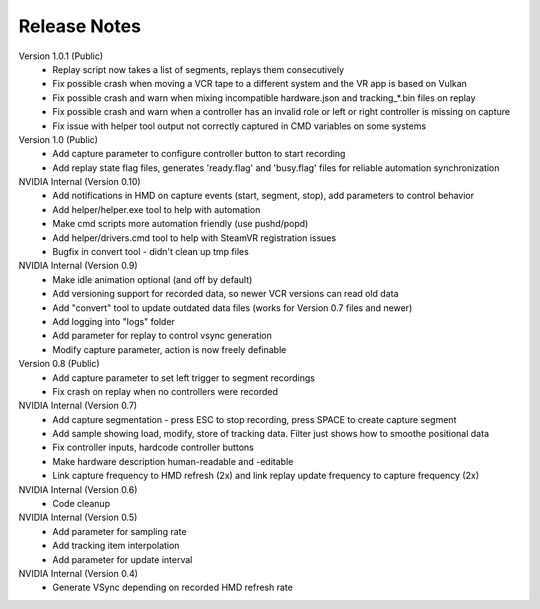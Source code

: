 .. Copyright (c) 2022, NVIDIA CORPORATION. All rights reserved.
   NVIDIA CORPORATION and its licensors retain all intellectual property
   and proprietary rights in and to this software, related documentation
   and any modifications thereto. Any use, reproduction, disclosure or
   distribution of this software and related documentation without an express
   license agreement from NVIDIA CORPORATION is strictly prohibited.


Release Notes
=============

Version 1.0.1 (Public)
	* Replay script now takes a list of segments, replays them consecutively
	* Fix possible crash when moving a VCR tape to a different system and the VR app is based on Vulkan
	* Fix possible crash and warn when mixing incompatible hardware.json and tracking_*.bin files on replay
	* Fix possible crash and warn when a controller has an invalid role or left or right controller is missing on capture
	* Fix issue with helper tool output not correctly captured in CMD variables on some systems
	
Version 1.0 (Public)
	* Add capture parameter to configure controller button to start recording 
	* Add replay state flag files, generates 'ready.flag' and 'busy.flag' files for reliable automation synchronization

NVIDIA Internal (Version 0.10)
	* Add notifications in HMD on capture events (start, segment, stop), add parameters to control behavior
	* Add helper/helper.exe tool to help with automation
	* Make cmd scripts more automation friendly (use pushd/popd)
	* Add helper/drivers.cmd tool to help with SteamVR registration issues
	* Bugfix in convert tool - didn't clean up tmp files

NVIDIA Internal (Version 0.9)
	* Make idle animation optional (and off by default)
	* Add versioning support for recorded data, so newer VCR versions can read old data
	* Add "convert" tool to update outdated data files (works for Version 0.7 files and newer)
	* Add logging into "logs" folder 
	* Add parameter for replay to control vsync generation
	* Modify capture parameter, action is now freely definable

Version 0.8 (Public)
	* Add capture parameter to set left trigger to segment recordings
	* Fix crash on replay when no controllers were recorded

NVIDIA Internal (Version 0.7)
	* Add capture segmentation - press ESC to stop recording, press SPACE to create capture segment
	* Add sample showing load, modify, store of tracking data. Filter just shows how to smoothe positional data
	* Fix controller inputs, hardcode controller buttons
	* Make hardware description human-readable and -editable
	* Link capture frequency to HMD refresh (2x) and link replay update frequency to capture frequency (2x)

NVIDIA Internal (Version 0.6)
	* Code cleanup

NVIDIA Internal (Version 0.5)
	* Add parameter for sampling rate
	* Add tracking item interpolation
	* Add parameter for update interval

NVIDIA Internal (Version 0.4)
	* Generate VSync depending on recorded HMD refresh rate

